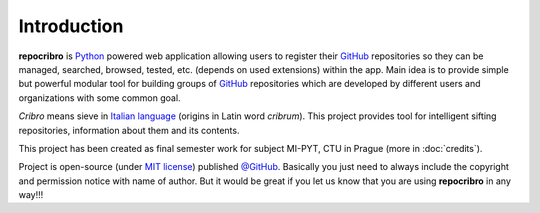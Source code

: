 Introduction
============

|logo|

**repocribro** is `Python`_ powered web application allowing users to register their
`GitHub`_ repositories so they can be managed, searched, browsed, tested, etc. (depends
on used extensions) within the app. Main idea is to provide simple but powerful modular
tool for building groups of `GitHub`_ repositories which are developed by different users
and organizations with some common goal.

*Cribro* means sieve in `Italian language`_ (origins in Latin word *cribrum*). This project
provides tool for intelligent sifting repositories, information about them and its contents.

This project has been created as final semester work for subject MI-PYT, CTU in Prague
(more in :doc:`credits`).

Project is open-source (under `MIT license`_) published `@GitHub`_. Basically you just
need to always include the copyright and permission notice with name of author. But it
would be great if you let us know that you are using **repocribro** in any way!!!

.. _Italian language: https://en.wiktionary.org/wiki/cribro
.. _Python: https://www.python.org
.. _GitHub: https://github.com/
.. _MIT license: https://github.com/MarekSuchanek/repocribro/blob/master/LICENSE
.. _@GitHub: https://github.com/MarekSuchanek/repocribro/

.. |logo| image:: _static/repocribro-icon.png
   :scale: 50 %
   :alt: repocribro logo
   :class: align-right